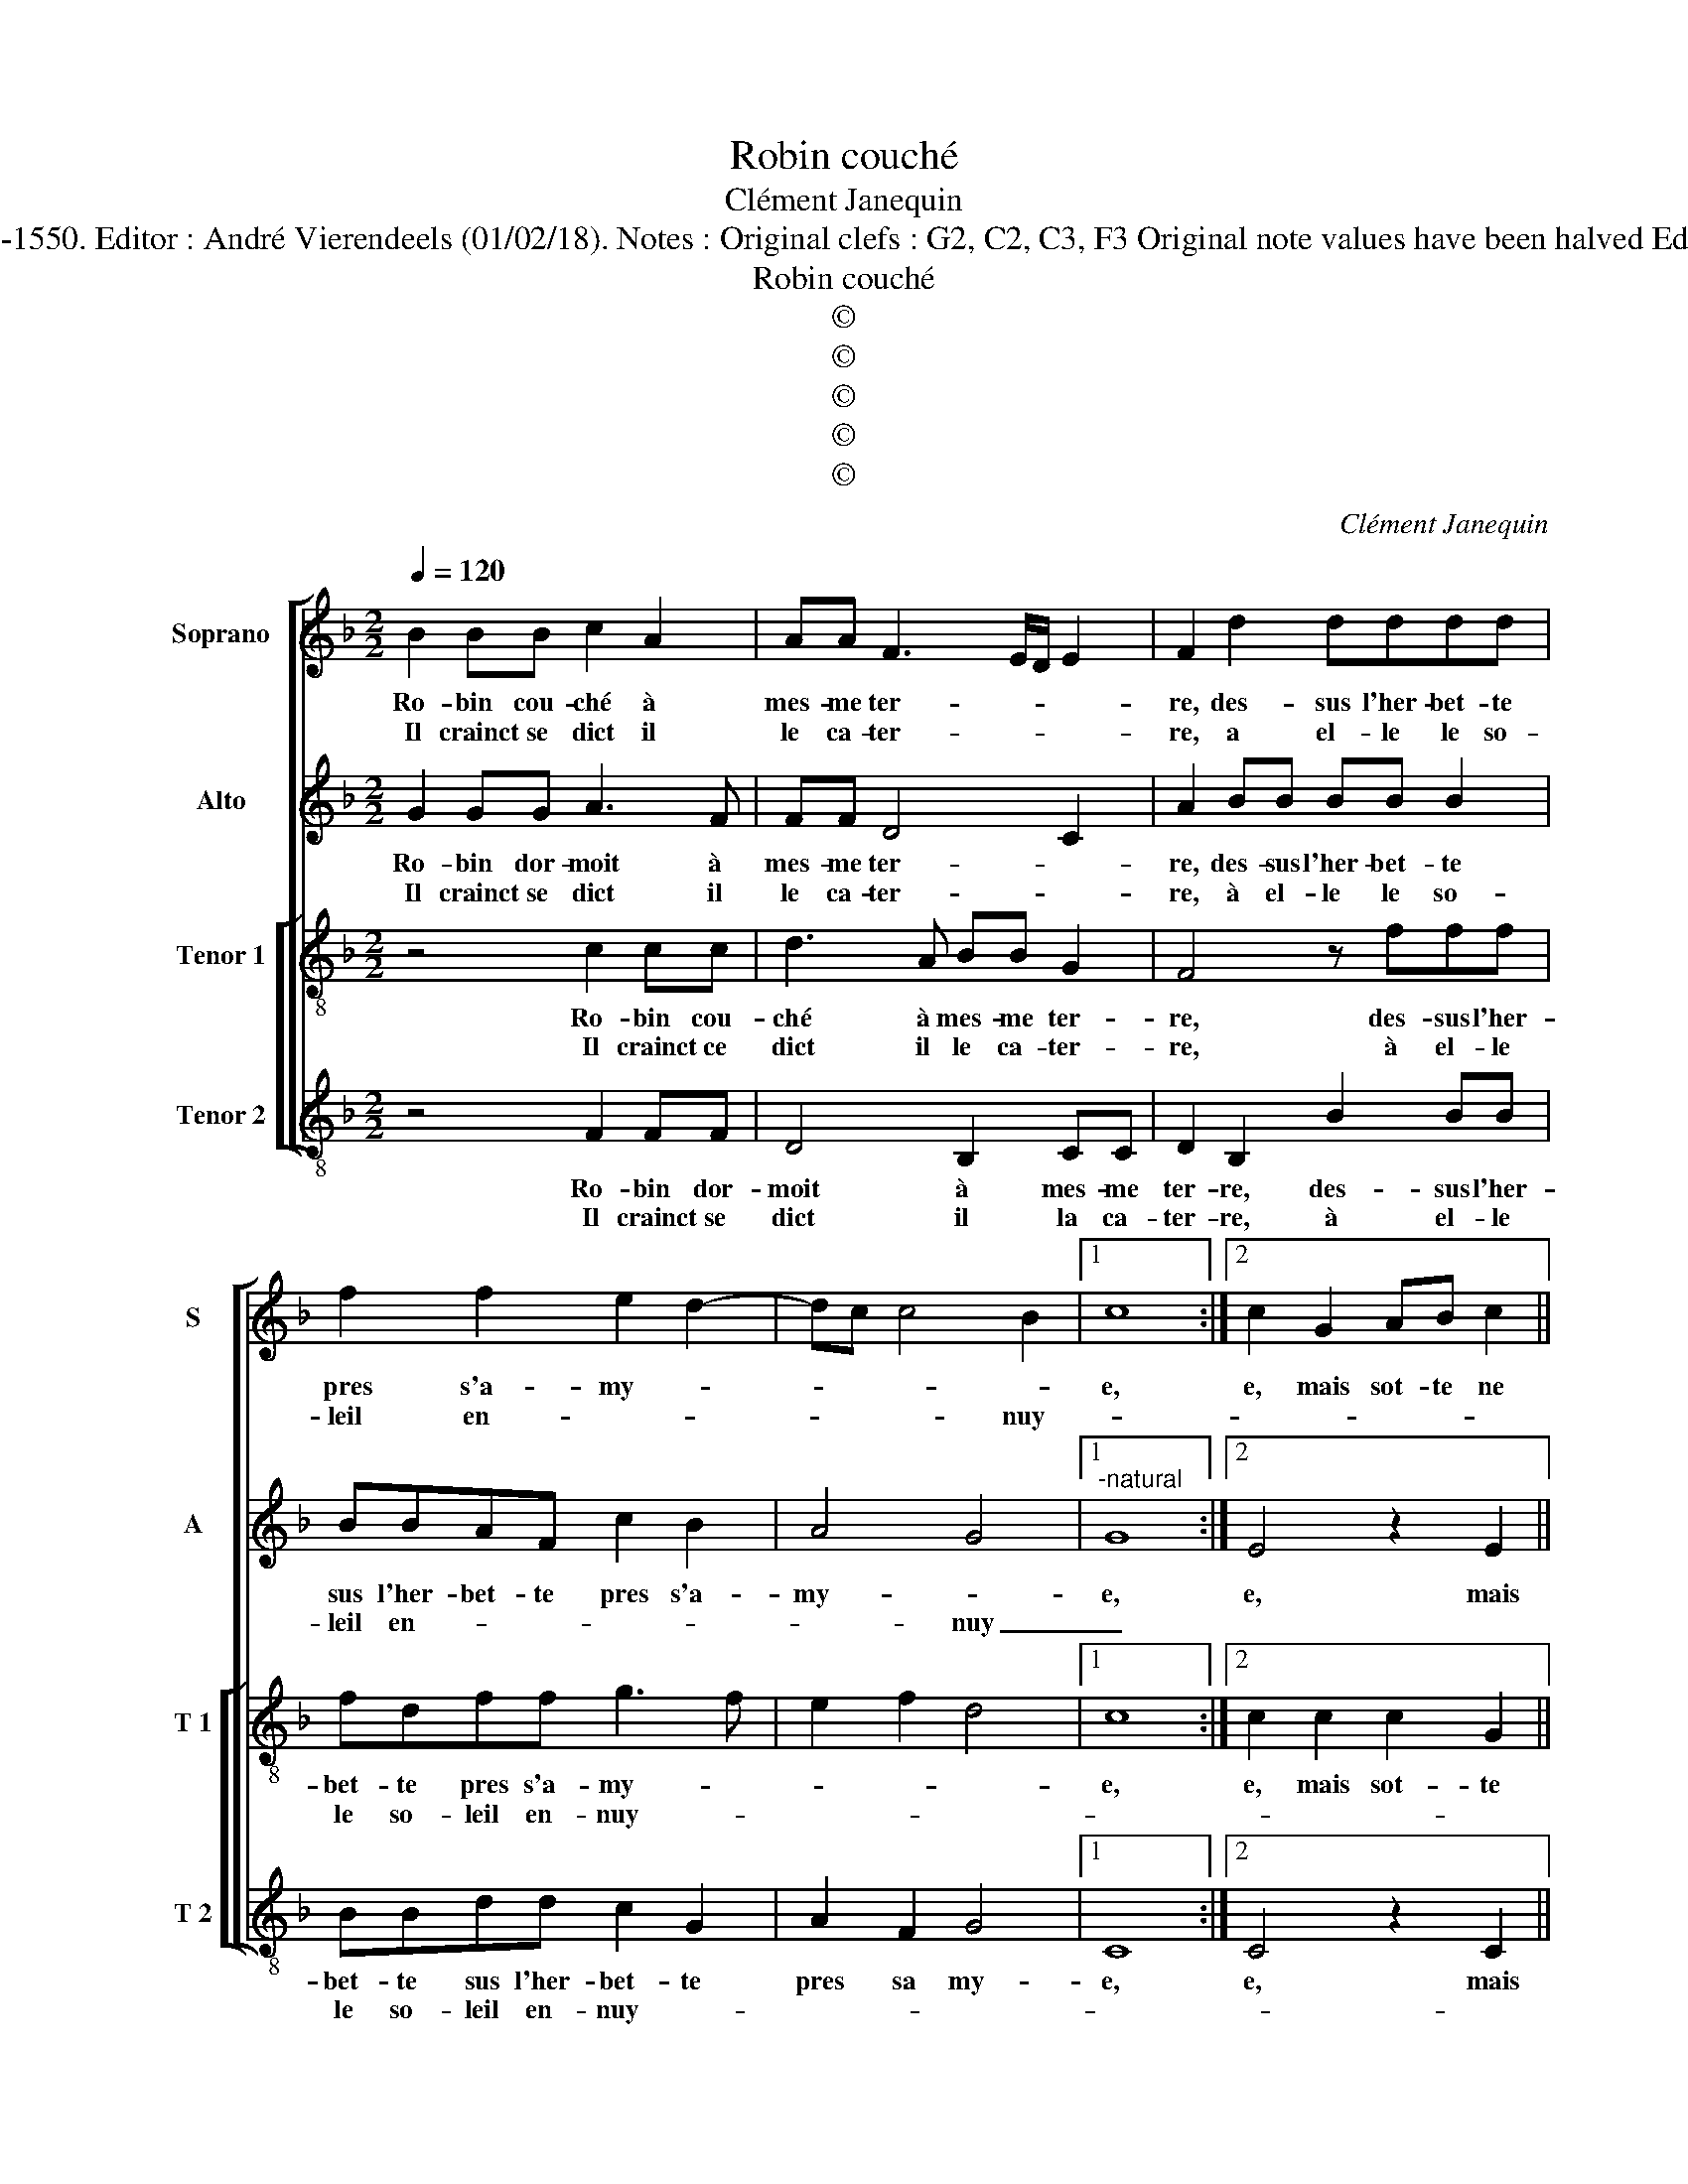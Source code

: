 X:1
T:Robin couché
T:Clément Janequin
T:Source : Livre VII de chansons nouvelles à 4 ---Paris---N.du Chemin---1550. Editor : André Vierendeels (01/02/18). Notes : Original clefs : G2, C2, C3, F3 Original note values have been halved Editorial accidentals above the stave Dotted brackets indicate black notes
T:Robin couché
T:©
T:©
T:©
T:©
T:©
C:Clément Janequin
Z:©
%%score [ 1 2 [ 3 4 ] ]
L:1/8
Q:1/4=120
M:2/2
K:F
V:1 treble nm="Soprano" snm="S"
V:2 treble nm="Alto" snm="A"
V:3 treble-8 nm="Tenor 1" snm="T 1"
V:4 treble-8 nm="Tenor 2" snm="T 2"
V:1
 B2 BB c2 A2 | AA F3 E/D/ E2 | F2 d2 dddd | f2 f2 e2 d2- | dc c4 B2 |1 c8 :|2 c2 G2 AB c2 || %7
w: Ro- bin cou- ché à|mes- me ter- * * *|re, des- sus l'her- bet- te|pres s'a- my- *||e,|e, mais sot- te ne|
w: Il crainct se dict il|le ca- ter- * * *|re, a el- le le so-|leil en- * *|* * * nuy-|||
 BB A2 z4 | z2 f3 e d2 | c2 d2 A2 f2 | e2 d2 c2 c2 | dA d2 c2 A2 | A2 A2 AAAA | A2 G4 c2 | %14
w: se mon- stra,|ne se mon-|stra my- e, luy|di- sant en fa-|ce ri- an- te, luy|di- sant en fa- ce ri-|an- te, mectz|
w: |||||||
 ccGG BB A2 | G2 c2 ccGA | BB A4 c2 | cc c2 c2 cc | f4 e2 c2 | d2 e2 f2 e2 | c2 c2 f3 e/d/ | %21
w: toy sur moy, ie suis con- ten-|te, de te ser- vir pour|ma- the- ras, et|tu se- ras en lieu de|ten- te, car|um- bre'au so- leil|me fe- ras, _ _|
w: |||||||
 eeee c2 c2 | cc c2 c2 c2- | cc A2 A4 | z2 A2 B2 c2 | d2 c2 c2 B2 | c4 z2 c2 | cc c2 c2 c2- | %28
w: _ et tu se- ras, et|tu se- ras en lieu|_ de ten- te,|car um- bre'au|so- leil me fe-|ras, et|tu se- ras en lieu|
w: |||||||
 cc A2 A4 | z2 A2 B2 c2 | d2 c2 c2 B2 | c8 |] %32
w: _ de ten- te,|car um- bre'au|so- leil me fe-|ras.|
w: ||||
V:2
 G2 GG A3 F | FF D4 C2 | A2 BB BB B2 | BBAF c2 B2 | A4 G4 |1"^-natural" G8 :|2 E4 z2 E2 || %7
w: Ro- bin dor- moit à|mes- me ter- *|re, des- sus l'her- bet- te|sus l'her- bet- te pres s'a-|my- *|e,|e, mais|
w: Il crainct se dict il|le ca- ter- *|re, à el- le le so-|leil en- * * * *|* nuy|_||
 FGAA AG A2 | A2 z2 A2 AA | A2 A2 D2 A2 | A2 FF AAAA | BF A2 A2 F2 | E2 E2 FFFF | F2 E4 E2 | %14
w: sot- te ne se mon- stra my-|e, mais sot- te|ne se mon- stra|my- e, luy di- sant en fa-|ce ri- an- te, luy|di- sant en fa- ce ri-|an- te, mectz|
w: |||||||
 EEEE DD F2 | E2 E2 EEEE | DD C4 A2 | AAAA GG A2 | A2 z F G2 A2 | GGGG F2 G2 | A2 c2 AFAB | %21
w: toy sur moy, ie suis con- ten-|te, de te ser- vir pour|ma- the- ras, et|tu se- ras en lieu de ten-|te, car um- bre'au|so- leil me fe- ras, car|um- bre'au so- leil me fe-|
w: |||||||
 cccc A2 A2 | AA A2 G2 A2- | AG F2 E2 C2 | D2 E2 G4 | A2 F2 G4 | GEEE C2 A2 | AA A2 G2 A2- | %28
w: ras, et tu se- ras, et|tu se- ras en lieu|_ de ten- te, car|um- bre'au so-|leil me fe-|ras, et tu se- ras, et|tu se- ras en lieu|
w: |||||||
 AG F2 E2 C2 | D2 E2 G4 | A2 F2 G4 | G8 |] %32
w: _ de ten- te, car|um- bre'au so-|leil me fe-|ras.|
w: ||||
V:3
 z4 c2 cc | d3 A BB G2 | F4 z fff | fdff g3 f | e2 f2 d4 |1 c8 :|2 c2 c2 c2 G2 || z2 c2 de f2- | %8
w: Ro- bin cou-|ché à mes- me ter-|re, des- sus l'her-|bet- te pres s'a- my- *||e,|e, mais sot- te|ne se mon- stra|
w: Il crainct ce|dict il le ca- ter-|re, à el- le|le so- leil en- nuy- *|||||
 fe d2 c2 d2 | A2 f3 e d2 | c2 d2 e4 | z2 f2 e2 d2 | c2 c2 dA d2 | c4 c2 cc | AAcc G2 A2 | %15
w: _ _ my- * *|e, ne se mon-|stra my- e,|luy di- sant|en fa- ce ri- an-|te, mectz toy sur|moy ie suis con- ten- te,|
w: |||||||
 c2 cc AA c2 | G2 A4 f2 | ff f2 e2 f2- | fe d2 c2 A2 | B2 c2 d2 e2 | f2 ed/c/ d2 d2 | c2 A2 AAFf | %22
w: de te ser- vir pour ma-|the- ras, et|tu se- ras en lieu|_ de ten- te, car|um- bre'au so- leil|me _ _ _ _ fe-|ras, et tu se- ras, et|
w: |||||||
 ff f2 e2 f2- | ff d2 c2 A2 | B2 c2 d2 e2 | f2 ed/c/ d2 d2 | cccc A2 f2 | ff f2 e2 f2- | %28
w: tu se- ras en lieu|_ de ten- te, car|um- bre'au so- leil|me _ _ _ _ fe-|ras, et tu se- ras, et|tu se- ras en lieu|
w: ||||||
 fe d2 c2 A2 | B2 c2 d2 e2 | f2 ed/c/ d2 d2 | c8 |] %32
w: _ de ten- te, car|um- bre'au so- leil|me _ _ _ _ fe-|ras.|
w: ||||
V:4
 z4 F2 FF | D4 B,2 CC | D2 B,2 B2 BB | BBdd c2 G2 | A2 F2 G4 |1 C8 :|2 C4 z2 C2 || DE F3 E D2 | %8
w: Ro- bin dor-|moit à mes- me|ter- re, des- sus l'her-|bet- te sus l'her- bet- te|pres sa my-|e,|e, mais|sot- te ne se mon-|
w: Il crainct se|dict il la ca-|ter- re, à el- le|le so- leil en- nuy- *|||||
 A2 B2 A2 z2 | z2 D2 D2 D2 | A2 B2 A4 | z2 D2 A2 D2 | A2 A2 D2 D2 | F2 C4 z2 | z8 | z8 | z8 | z8 | %18
w: stra my- e,|ne se mon-|stra my- e,|luy di- sant|en fa- ce ri-|an- te,|||||
w: ||||||||||
 z8 | z8 | z8 | z4 F2 FF | F4 c2 F2- | FC D2 A4 | z2 A2 G2 c2 | F2 A2 G2 G2 | C4 F2 FF | %27
w: |||et tu se-|ras en lieu|_ de ten- te,|car um- bre'au|so- leil me fe-|ras, et tu se-|
w: |||||||||
"^-natural" F4 c2 F2- | FC D2 A4 | z2 A2 G2 c2 | F2 A2 G2 G2 | C8 |] %32
w: ras en lieu|_ de ten- te,|car um- bre'au|so- leil me fe-|ras.|
w: |||||

